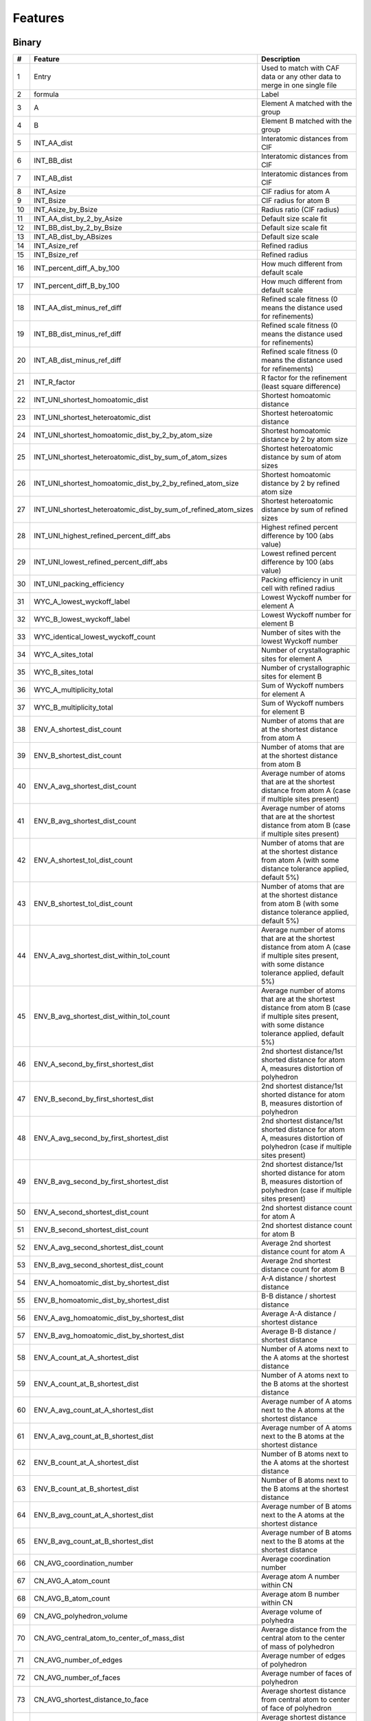 
Features
========

Binary
------

.. list-table::
  :header-rows: 1
  :widths: 5 30 65

  * - #
    - Feature
    - Description
  * - 1
    - Entry
    - Used to match with CAF data or any other data to merge in one single file
  * - 2
    - formula
    - Label
  * - 3
    - A
    - Element A matched with the group
  * - 4
    - B
    - Element B matched with the group
  * - 5
    - INT_AA_dist
    - Interatomic distances from CIF
  * - 6
    - INT_BB_dist
    - Interatomic distances from CIF
  * - 7
    - INT_AB_dist
    - Interatomic distances from CIF
  * - 8
    - INT_Asize
    - CIF radius for atom A
  * - 9
    - INT_Bsize
    - CIF radius for atom B
  * - 10
    - INT_Asize_by_Bsize
    - Radius ratio (CIF radius)
  * - 11
    - INT_AA_dist_by_2_by_Asize
    - Default size scale fit
  * - 12
    - INT_BB_dist_by_2_by_Bsize
    - Default size scale fit
  * - 13
    - INT_AB_dist_by_ABsizes
    - Default size scale
  * - 14
    - INT_Asize_ref
    - Refined radius
  * - 15
    - INT_Bsize_ref
    - Refined radius
  * - 16
    - INT_percent_diff_A_by_100
    - How much different from default scale
  * - 17
    - INT_percent_diff_B_by_100
    - How much different from default scale
  * - 18
    - INT_AA_dist_minus_ref_diff
    - Refined scale fitness (0 means the distance used for refinements)
  * - 19
    - INT_BB_dist_minus_ref_diff
    - Refined scale fitness (0 means the distance used for refinements)
  * - 20
    - INT_AB_dist_minus_ref_diff
    - Refined scale fitness (0 means the distance used for refinements)
  * - 21
    - INT_R_factor
    - R factor for the refinement (least square difference)
  * - 22
    - INT_UNI_shortest_homoatomic_dist
    - Shortest homoatomic distance
  * - 23
    - INT_UNI_shortest_heteroatomic_dist
    - Shortest heteroatomic distance
  * - 24
    - INT_UNI_shortest_homoatomic_dist_by_2_by_atom_size
    - Shortest homoatomic distance by 2 by atom size
  * - 25
    - INT_UNI_shortest_heteroatomic_dist_by_sum_of_atom_sizes
    - Shortest heteroatomic distance by sum of atom sizes
  * - 26
    - INT_UNI_shortest_homoatomic_dist_by_2_by_refined_atom_size
    - Shortest homoatomic distance by 2 by refined atom size
  * - 27
    - INT_UNI_shortest_heteroatomic_dist_by_sum_of_refined_atom_sizes
    - Shortest heteroatomic distance by sum of refined sizes
  * - 28
    - INT_UNI_highest_refined_percent_diff_abs
    - Highest refined percent difference by 100 (abs value)
  * - 29
    - INT_UNI_lowest_refined_percent_diff_abs
    - Lowest refined percent difference by 100 (abs value)
  * - 30
    - INT_UNI_packing_efficiency
    - Packing efficiency in unit cell with refined radius
  * - 31
    - WYC_A_lowest_wyckoff_label
    - Lowest Wyckoff number for element A
  * - 32
    - WYC_B_lowest_wyckoff_label
    - Lowest Wyckoff number for element B
  * - 33
    - WYC_identical_lowest_wyckoff_count
    - Number of sites with the lowest Wyckoff number
  * - 34
    - WYC_A_sites_total
    - Number of crystallographic sites for element A
  * - 35
    - WYC_B_sites_total
    - Number of crystallographic sites for element B
  * - 36
    - WYC_A_multiplicity_total
    - Sum of Wyckoff numbers for element A
  * - 37
    - WYC_B_multiplicity_total
    - Sum of Wyckoff numbers for element B
  * - 38
    - ENV_A_shortest_dist_count
    - Number of atoms that are at the shortest distance from atom A
  * - 39
    - ENV_B_shortest_dist_count
    - Number of atoms that are at the shortest distance from atom B
  * - 40
    - ENV_A_avg_shortest_dist_count
    - Average number of atoms that are at the shortest distance from atom A (case if multiple sites present)
  * - 41
    - ENV_B_avg_shortest_dist_count
    - Average number of atoms that are at the shortest distance from atom B (case if multiple sites present)
  * - 42
    - ENV_A_shortest_tol_dist_count
    - Number of atoms that are at the shortest distance from atom A (with some distance tolerance applied, default 5%)
  * - 43
    - ENV_B_shortest_tol_dist_count
    - Number of atoms that are at the shortest distance from atom B (with some distance tolerance applied, default 5%)
  * - 44
    - ENV_A_avg_shortest_dist_within_tol_count
    - Average number of atoms that are at the shortest distance from atom A (case if multiple sites present, with some distance tolerance applied, default 5%)
  * - 45
    - ENV_B_avg_shortest_dist_within_tol_count
    - Average number of atoms that are at the shortest distance from atom B (case if multiple sites present, with some distance tolerance applied, default 5%)
  * - 46
    - ENV_A_second_by_first_shortest_dist
    - 2nd shortest distance/1st shorted distance for atom A, measures distortion of polyhedron
  * - 47
    - ENV_B_second_by_first_shortest_dist
    - 2nd shortest distance/1st shorted distance for atom B, measures distortion of polyhedron
  * - 48
    - ENV_A_avg_second_by_first_shortest_dist
    - 2nd shortest distance/1st shorted distance for atom A, measures distortion of polyhedron (case if multiple sites present)
  * - 49
    - ENV_B_avg_second_by_first_shortest_dist
    - 2nd shortest distance/1st shorted distance for atom B, measures distortion of polyhedron (case if multiple sites present)
  * - 50
    - ENV_A_second_shortest_dist_count
    - 2nd shortest distance count for atom A
  * - 51
    - ENV_B_second_shortest_dist_count
    - 2nd shortest distance count for atom B
  * - 52
    - ENV_A_avg_second_shortest_dist_count
    - Average 2nd shortest distance count for atom A
  * - 53
    - ENV_B_avg_second_shortest_dist_count
    - Average 2nd shortest distance count for atom B
  * - 54
    - ENV_A_homoatomic_dist_by_shortest_dist
    - A-A distance / shortest distance
  * - 55
    - ENV_B_homoatomic_dist_by_shortest_dist
    - B-B distance / shortest distance
  * - 56
    - ENV_A_avg_homoatomic_dist_by_shortest_dist
    - Average A-A distance / shortest distance
  * - 57
    - ENV_B_avg_homoatomic_dist_by_shortest_dist
    - Average B-B distance / shortest distance
  * - 58
    - ENV_A_count_at_A_shortest_dist
    - Number of A atoms next to the A atoms at the shortest distance
  * - 59
    - ENV_A_count_at_B_shortest_dist
    - Number of A atoms next to the B atoms at the shortest distance
  * - 60
    - ENV_A_avg_count_at_A_shortest_dist
    - Average number of A atoms next to the A atoms at the shortest distance
  * - 61
    - ENV_A_avg_count_at_B_shortest_dist
    - Average number of A atoms next to the B atoms at the shortest distance
  * - 62
    - ENV_B_count_at_A_shortest_dist
    - Number of B atoms next to the A atoms at the shortest distance
  * - 63
    - ENV_B_count_at_B_shortest_dist
    - Number of B atoms next to the B atoms at the shortest distance
  * - 64
    - ENV_B_avg_count_at_A_shortest_dist
    - Average number of B atoms next to the A atoms at the shortest distance
  * - 65
    - ENV_B_avg_count_at_B_shortest_dist
    - Average number of B atoms next to the B atoms at the shortest distance
  * - 66
    - CN_AVG_coordination_number
    - Average coordination number
  * - 67
    - CN_AVG_A_atom_count
    - Average atom A number within CN
  * - 68
    - CN_AVG_B_atom_count
    - Average atom B number within CN
  * - 69
    - CN_AVG_polyhedron_volume
    - Average volume of polyhedra
  * - 70
    - CN_AVG_central_atom_to_center_of_mass_dist
    - Average distance from the central atom to the center of mass of polyhedron
  * - 71
    - CN_AVG_number_of_edges
    - Average number of edges of polyhedron
  * - 72
    - CN_AVG_number_of_faces
    - Average number of faces of polyhedron
  * - 73
    - CN_AVG_shortest_distance_to_face
    - Average shortest distance from central atom to center of face of polyhedron
  * - 74
    - CN_AVG_shortest_distance_to_edge
    - Average shortest distance from central atom to middle edge of polyhedron
  * - 75
    - CN_AVG_volume_of_inscribed_sphere
    - Average volume of inscribed sphere that could be fit in polyhedron
  * - 76
    - CN_AVG_packing_efficiency
    - Average packing efficiency of polyhedron
  * - 77
    - CN_MIN_coordination_number
    - Minimum coordination number
  * - 78
    - CN_MIN_A_atom_count
    - Minimum atom A number within CN
  * - 79
    - CN_MIN_B_atom_count
    - Minimum atom B number within CN
  * - 80
    - CN_MIN_polyhedron_volume
    - Minimum volume of polyhedra
  * - 81
    - CN_MIN_central_atom_to_center_of_mass_dist
    - Minimum distance from the central atom to the center of mass of polyhedron
  * - 82
    - CN_MIN_number_of_edges
    - Minimum number of edges of polyhedron
  * - 83
    - CN_MIN_number_of_faces
    - Minimum number of faces of polyhedron
  * - 84
    - CN_MIN_shortest_distance_to_face
    - Minimum shortest distance from central atom to center of face of polyhedron
  * - 85
    - CN_MIN_shortest_distance_to_edge
    - Minimum shortest distance from central atom to middle edge of polyhedron
  * - 86
    - CN_MIN_volume_of_inscribed_sphere
    - Minimum volume of inscribed sphere that could be fit in polyhedron
  * - 87
    - CN_MIN_packing_efficiency
    - Minimum packing efficiency of polyhedron
  * - 88
    - CN_MAX_coordination_number
    - Maximum coordination number
  * - 89
    - CN_MAX_A_atom_count
    - Maximum atom A number within CN
  * - 90
    - CN_MAX_B_atom_count
    - Maximum atom B number within CN
  * - 91
    - CN_MAX_polyhedron_volume
    - Maximum volume of polyhedra
  * - 92
    - CN_MAX_central_atom_to_center_of_mass_dist
    - Maximum distance from the central atom to the center of mass of polyhedron
  * - 93
    - CN_MAX_number_of_edges
    - Maximum number of edges of polyhedron
  * - 94
    - CN_MAX_number_of_faces
    - Maximum number of faces of polyhedron
  * - 95
    - CN_MAX_shortest_distance_to_face
    - Maximum shortest distance from central atom to center of face of polyhedron
  * - 96
    - CN_MAX_shortest_distance_to_edge
    - Maximum shortest distance from central atom to middle edge of polyhedron
  * - 97
    - CN_MAX_volume_of_inscribed_sphere
    - Maximum volume of inscribed sphere that could be fit in polyhedron
  * - 98
    - CN_MAX_packing_efficiency
    - Maximum packing efficiency of polyhedron

Ternary
-------

.. list-table::
    :header-rows: 1

    * - #
      - Feature
    * - 1
      - Entry
    * - 2
      - formula
    * - 3
      - R
    * - 4
      - M
    * - 5
      - X
    * - 6
      - INT_RR_dist
    * - 7
      - INT_MM_dist
    * - 8
      - INT_XX_dist
    * - 9
      - INT_RM_dist
    * - 10
      - INT_MX_dist
    * - 11
      - INT_RX_dist
    * - 12
      - INT_Rsize
    * - 13
      - INT_Msize
    * - 14
      - INT_Xsize
    * - 15
      - INT_Rsize_by_Msize
    * - 16
      - INT_Msize_by_Xsize
    * - 17
      - INT_Rsize_by_Xsize
    * - 18
      - INT_RR_dist_by_2_by_Rsize
    * - 19
      - INT_MM_dist_by_2_by_Msize
    * - 20
      - INT_XX_dist_by_2_by_Xsize
    * - 21
      - INT_RM_dist_by_RMsizes
    * - 22
      - INT_MX_dist_by_MXsizes
    * - 23
      - INT_RX_dist_by_RXsizes
    * - 24
      - INT_Rsize_ref
    * - 25
      - INT_Msize_ref
    * - 26
      - INT_Xsize_ref
    * - 27
      - INT_percent_diff_R_by_100
    * - 28
      - INT_percent_diff_M_by_100
    * - 29
      - INT_percent_diff_X_by_100
    * - 30
      - INT_RR_dist_minus_ref_diff
    * - 31
      - INT_MM_dist_minus_ref_diff
    * - 32
      - INT_XX_dist_minus_ref_diff
    * - 33
      - INT_RM_dist_minus_ref_diff
    * - 34
      - INT_MX_dist_minus_ref_diff
    * - 35
      - INT_RX_dist_minus_ref_diff
    * - 36
      - INT_R_factor
    * - 37
      - INT_UNI_shortest_homoatomic_dist
    * - 38
      - INT_UNI_shortest_heteroatomic_dist
    * - 39
      - INT_UNI_shortest_homoatomic_dist_by_2_by_atom_size
    * - 40
      - INT_UNI_shortest_heteroatomic_dist_by_sum_of_atom_sizes
    * - 41
      - INT_UNI_shortest_homoatomic_dist_by_2_by_refined_atom_size
    * - 42
      - INT_UNI_shortest_heteroatomic_dist_by_sum_of_refined_atom_sizes
    * - 43
      - INT_UNI_highest_refined_percent_diff_abs
    * - 44
      - INT_UNI_lowest_refined_percent_diff_abs
    * - 45
      - INT_UNI_packing_efficiency
    * - 46
      - WYC_R_lowest_wyckoff_label
    * - 47
      - WYC_M_lowest_wyckoff_label
    * - 48
      - WYC_X_lowest_wyckoff_label
    * - 49
      - WYC_identical_lowest_wyckoff_count
    * - 50
      - WYC_R_sites_total
    * - 51
      - WYC_M_sites_total
    * - 52
      - WYC_X_sites_total
    * - 53
      - WYC_R_multiplicity_total
    * - 54
      - WYC_M_multiplicity_total
    * - 55
      - WYC_X_multiplicity_total
    * - 56
      - ENV_R_shortest_dist_count
    * - 57
      - ENV_M_shortest_dist_count
    * - 58
      - ENV_X_shortest_dist_count
    * - 59
      - ENV_R_avg_shortest_dist_count
    * - 60
      - ENV_M_avg_shortest_dist_count
    * - 61
      - ENV_X_avg_shortest_dist_count
    * - 62
      - ENV_R_shortest_tol_dist_count
    * - 63
      - ENV_M_shortest_tol_dist_count
    * - 64
      - ENV_X_shortest_tol_dist_count
    * - 65
      - ENV_R_avg_shortest_dist_within_tol_count
    * - 66
      - ENV_M_avg_shortest_dist_within_tol_count
    * - 67
      - ENV_X_avg_shortest_dist_within_tol_count
    * - 68
      - ENV_R_second_by_first_shortest_dist
    * - 69
      - ENV_M_second_by_first_shortest_dist
    * - 70
      - ENV_X_second_by_first_shortest_dist
    * - 71
      - ENV_R_avg_second_by_first_shortest_dist
    * - 72
      - ENV_M_avg_second_by_first_shortest_dist
    * - 73
      - ENV_X_avg_second_by_first_shortest_dist
    * - 74
      - ENV_R_second_shortest_dist_count
    * - 75
      - ENV_M_second_shortest_dist_count
    * - 76
      - ENV_X_second_shortest_dist_count
    * - 77
      - ENV_R_avg_second_shortest_dist_count
    * - 78
      - ENV_M_avg_second_shortest_dist_count
    * - 79
      - ENV_X_avg_second_shortest_dist_count
    * - 80
      - ENV_R_homoatomic_dist_by_shortest_dist
    * - 81
      - ENV_M_homoatomic_dist_by_shortest_dist
    * - 82
      - ENV_X_homoatomic_dist_by_shortest_dist
    * - 83
      - ENV_R_avg_homoatomic_dist_by_shortest_dist
    * - 84
      - ENV_M_avg_homoatomic_dist_by_shortest_dist
    * - 85
      - ENV_X_avg_homoatomic_dist_by_shortest_dist
    * - 86
      - ENV_R_count_at_R_shortest_dist
    * - 87
      - ENV_R_count_at_M_shortest_dist
    * - 88
      - ENV_R_count_at_X_shortest_dist
    * - 89
      - ENV_R_avg_count_at_R_shortest_dist
    * - 90
      - ENV_R_avg_count_at_M_shortest_dist
    * - 91
      - ENV_R_avg_count_at_X_shortest_dist
    * - 92
      - ENV_M_count_at_R_shortest_dist
    * - 93
      - ENV_M_count_at_M_shortest_dist
    * - 94
      - ENV_M_count_at_X_shortest_dist
    * - 95
      - ENV_M_avg_count_at_R_shortest_dist
    * - 96
      - ENV_M_avg_count_at_M_shortest_dist
    * - 97
      - ENV_M_avg_count_at_X_shortest_dist
    * - 98
      - ENV_X_count_at_R_shortest_dist
    * - 99
      - ENV_X_count_at_M_shortest_dist
    * - 100
      - ENV_X_count_at_X_shortest_dist
    * - 101
      - ENV_X_avg_count_at_R_shortest_dist
    * - 102
      - ENV_X_avg_count_at_M_shortest_dist
    * - 103
      - ENV_X_avg_count_at_X_shortest_dist
    * - 104
      - CN_AVG_coordination_number
    * - 105
      - CN_AVG_R_atom_count
    * - 106
      - CN_AVG_M_atom_count
    * - 107
      - CN_AVG_X_atom_count
    * - 108
      - CN_AVG_polyhedron_volume
    * - 109
      - CN_AVG_central_atom_to_center_of_mass_dist
    * - 110
      - CN_AVG_number_of_edges
    * - 111
      - CN_AVG_number_of_faces
    * - 112
      - CN_AVG_shortest_distance_to_face
    * - 113
      - CN_AVG_shortest_distance_to_edge
    * - 114
      - CN_AVG_volume_of_inscribed_sphere
    * - 115
      - CN_AVG_packing_efficiency
    * - 116
      - CN_MIN_coordination_number
    * - 117
      - CN_MIN_R_atom_count
    * - 118
      - CN_MIN_M_atom_count
    * - 119
      - CN_MIN_X_atom_count
    * - 120
      - CN_MIN_polyhedron_volume
    * - 121
      - CN_MIN_central_atom_to_center_of_mass_dist
    * - 122
      - CN_MIN_number_of_edges
    * - 123
      - CN_MIN_number_of_faces
    * - 124
      - CN_MIN_shortest_distance_to_face
    * - 125
      - CN_MIN_shortest_distance_to_edge
    * - 126
      - CN_MIN_volume_of_inscribed_sphere
    * - 127
      - CN_MIN_packing_efficiency
    * - 128
      - CN_MAX_coordination_number
    * - 129
      - CN_MAX_R_atom_count
    * - 130
      - CN_MAX_M_atom_count
    * - 131
      - CN_MAX_X_atom_count
    * - 132
      - CN_MAX_polyhedron_volume
    * - 133
      - CN_MAX_central_atom_to_center_of_mass_dist
    * - 134
      - CN_MAX_number_of_edges
    * - 135
      - CN_MAX_number_of_faces
    * - 136
      - CN_MAX_shortest_distance_to_face
    * - 137
      - CN_MAX_shortest_distance_to_edge
    * - 138
      - CN_MAX_volume_of_inscribed_sphere
    * - 139
      - CN_MAX_packing_efficiency


Quaternary
----------

.. list-table::
  :header-rows: 1

  * - #
    - Feature
  * - 1
    - Entry
  * - 2
    - Formula
  * - 3
    - Structure
  * - 4
    - A
  * - 5
    - B
  * - 6
    - C
  * - 7
    - D
  * - 8
    - INT_AA_dist
  * - 9
    - INT_BB_dist
  * - 10
    - INT_CC_dist
  * - 11
    - INT_DD_dist
  * - 12
    - INT_AB_dist
  * - 13
    - INT_AC_dist
  * - 14
    - INT_AD_dist
  * - 15
    - INT_BC_dist
  * - 16
    - INT_BD_dist
  * - 17
    - INT_CD_dist
  * - 18
    - INT_Asize
  * - 19
    - INT_Bsize
  * - 20
    - INT_Csize
  * - 21
    - INT_Dsize
  * - 22
    - INT_Asize_by_Bsize
  * - 23
    - INT_Bsize_by_Csize
  * - 24
    - INT_Csize_by_Dsize
  * - 25
    - INT_Asize_by_Csize
  * - 26
    - INT_Asize_by_Dsize
  * - 27
    - INT_Bsize_by_Dsize
  * - 28
    - INT_AA_dist_by_2_by_Asize
  * - 29
    - INT_BB_dist_by_2_by_Bsize
  * - 30
    - INT_CC_dist_by_2_by_Csize
  * - 31
    - INT_DD_dist_by_2_by_Dsize
  * - 32
    - INT_AB_dist_by_ABsizes
  * - 33
    - INT_AC_dist_by_ACsizes
  * - 34
    - INT_AD_dist_by_ADsizes
  * - 35
    - INT_BC_dist_by_BCsizes
  * - 36
    - INT_BD_dist_by_BDsizes
  * - 37
    - INT_CD_dist_by_CDsizes
  * - 38
    - INT_Asize_ref
  * - 39
    - INT_Bsize_ref
  * - 40
    - INT_Csize_ref
  * - 41
    - INT_Dsize_ref
  * - 42
    - INT_percent_diff_A_by_100
  * - 43
    - INT_percent_diff_B_by_100
  * - 44
    - INT_percent_diff_C_by_100
  * - 45
    - INT_percent_diff_D_by_100
  * - 46
    - INT_AA_minus_ref_diff
  * - 47
    - INT_BB_minus_ref_diff
  * - 48
    - INT_CC_minus_ref_diff
  * - 49
    - INT_DD_minus_ref_diff
  * - 50
    - INT_AB_minus_ref_diff
  * - 51
    - INT_AC_minus_ref_diff
  * - 52
    - INT_AD_minus_ref_diff
  * - 53
    - INT_BC_minus_ref_diff
  * - 54
    - INT_BD_minus_ref_diff
  * - 55
    - INT_CD_minus_ref_diff
  * - 56
    - INT_R_factor
  * - 57
    - INT_UNI_shortest_homoatomic_dist
  * - 58
    - INT_UNI_shortest_heteroatomic_dist
  * - 59
    - INT_UNI_shortest_homoatomic_dist_by_2_by_atom_size
  * - 60
    - INT_UNI_shortest_heteroatomic_dist_by_sum_of_atom_sizes
  * - 61
    - INT_UNI_shortest_homoatomic_dist_by_2_by_refined_atom_size
  * - 62
    - INT_UNI_shortest_heteroatomic_dist_by_sum_of_refined_atom_sizes
  * - 63
    - INT_UNI_highest_refined_percent_diff_abs
  * - 64
    - INT_UNI_lowest_refined_percent_diff_abs
  * - 65
    - INT_UNI_refined_packing_efficiency
  * - 66
    - WYK_A_lowest_wyckoff
  * - 67
    - WYK_B_lowest_wyckoff
  * - 68
    - WYK_C_lowest_wyckoff
  * - 69
    - WYK_D_lowest_wyckoff
  * - 70
    - WYK_identical_lowest_wyckoff_count
  * - 71
    - WYK_A_sites_total
  * - 72
    - WYK_B_sites_total
  * - 73
    - WYK_C_sites_total
  * - 74
    - WYK_D_sites_total
  * - 75
    - WYK_A_multiplicity_total
  * - 76
    - WYK_B_multiplicity_total
  * - 77
    - WYK_C_multiplicity_total
  * - 78
    - WYK_D_multiplicity_total
  * - 79
    - ENV_A_shortest_dist_count
  * - 80
    - ENV_B_shortest_dist_count
  * - 81
    - ENV_C_shortest_dist_count
  * - 82
    - ENV_D_shortest_dist_count
  * - 83
    - ENV_A_avg_shortest_dist_count
  * - 84
    - ENV_B_avg_shortest_dist_count
  * - 85
    - ENV_C_avg_shortest_dist_count
  * - 86
    - ENV_D_avg_shortest_dist_count
  * - 87
    - ENV_A_shortest_tol_dist_count
  * - 88
    - ENV_B_shortest_tol_dist_count
  * - 89
    - ENV_C_shortest_tol_dist_count
  * - 90
    - ENV_D_shortest_tol_dist_count
  * - 91
    - ENV_A_avg_shortest_dist_within_tol_count
  * - 92
    - ENV_B_avg_shortest_dist_within_tol_count
  * - 93
    - ENV_C_avg_shortest_dist_within_tol_count
  * - 94
    - ENV_D_avg_shortest_dist_within_tol_count
  * - 95
    - ENV_A_second_by_first_shortest_dist
  * - 96
    - ENV_B_second_by_first_shortest_dist
  * - 97
    - ENV_C_second_by_first_shortest_dist
  * - 98
    - ENV_D_second_by_first_shortest_dist
  * - 99
    - ENV_A_avg_second_by_first_shortest_dist
  * - 100
    - ENV_B_avg_second_by_first_shortest_dist
  * - 101
    - ENV_C_avg_second_by_first_shortest_dist
  * - 102
    - ENV_D_avg_second_by_first_shortest_dist
  * - 103
    - ENV_A_second_shortest_dist_count
  * - 104
    - ENV_B_second_shortest_dist_count
  * - 105
    - ENV_C_second_shortest_dist_count
  * - 106
    - ENV_D_second_shortest_dist_count
  * - 107
    - ENV_A_avg_second_shortest_dist_count
  * - 108
    - ENV_B_avg_second_shortest_dist_count
  * - 109
    - ENV_C_avg_second_shortest_dist_count
  * - 110
    - ENV_D_avg_second_shortest_dist_count
  * - 111
    - ENV_A_homoatomic_dist_by_shortest_dist
  * - 112
    - ENV_B_homoatomic_dist_by_shortest_dist
  * - 113
    - ENV_C_homoatomic_dist_by_shortest_dist
  * - 114
    - ENV_D_homoatomic_dist_by_shortest_dist
  * - 115
    - ENV_A_avg_homoatomic_dist_by_shortest_dist
  * - 116
    - ENV_B_avg_homoatomic_dist_by_shortest_dist
  * - 117
    - ENV_C_avg_homoatomic_dist_by_shortest_dist
  * - 118
    - ENV_D_avg_homoatomic_dist_by_shortest_dist
  * - 119
    - ENV_A_count_at_A_shortest_dist
  * - 120
    - ENV_B_count_at_A_shortest_dist
  * - 121
    - ENV_C_count_at_A_shortest_dist
  * - 122
    - ENV_D_count_at_A_shortest_dist
  * - 123
    - ENV_A_avg_count_at_A_shortest_dist
  * - 124
    - ENV_B_avg_count_at_A_shortest_dist
  * - 125
    - ENV_C_avg_count_at_A_shortest_dist
  * - 126
    - ENV_D_avg_count_at_A_shortest_dist
  * - 127
    - ENV_A_count_at_B_shortest_dist
  * - 128
    - ENV_B_count_at_B_shortest_dist
  * - 129
    - ENV_C_count_at_B_shortest_dist
  * - 130
    - ENV_D_count_at_B_shortest_dist
  * - 131
    - ENV_A_avg_count_at_B_shortest_dist
  * - 132
    - ENV_B_avg_count_at_B_shortest_dist
  * - 133
    - ENV_C_avg_count_at_B_shortest_dist
  * - 134
    - ENV_D_avg_count_at_B_shortest_dist
  * - 135
    - ENV_A_count_at_C_shortest_dist
  * - 136
    - ENV_B_count_at_C_shortest_dist
  * - 137
    - ENV_C_count_at_C_shortest_dist
  * - 138
    - ENV_D_count_at_C_shortest_dist
  * - 139
    - ENV_A_avg_count_at_C_shortest_dist
  * - 140
    - ENV_B_avg_count_at_C_shortest_dist
  * - 141
    - ENV_C_avg_count_at_C_shortest_dist
  * - 142
    - ENV_D_avg_count_at_C_shortest_dist
  * - 143
    - ENV_A_count_at_D_shortest_dist
  * - 144
    - ENV_B_count_at_D_shortest_dist
  * - 145
    - ENV_C_count_at_D_shortest_dist
  * - 146
    - ENV_D_count_at_D_shortest_dist
  * - 147
    - ENV_A_avg_count_at_D_shortest_dist
  * - 148
    - ENV_B_avg_count_at_D_shortest_dist
  * - 149
    - ENV_C_avg_count_at_D_shortest_dist
  * - 150
    - ENV_D_avg_count_at_D_shortest_dist
  * - 151
    - CN_AVG_coordination_number
  * - 152
    - CN_AVG_A_atom_count
  * - 153
    - CN_AVG_B_atom_count
  * - 154
    - CN_AVG_C_atom_count
  * - 155
    - CN_AVG_D_atom_count
  * - 156
    - CN_AVG_polyhedron_volume
  * - 157
    - CN_AVG_central_atom_to_center_of_mass_dist
  * - 158
    - CN_AVG_number_of_edges
  * - 159
    - CN_AVG_number_of_faces
  * - 160
    - CN_AVG_shortest_distance_to_face
  * - 161
    - CN_AVG_shortest_distance_to_edge
  * - 162
    - CN_AVG_volume_of_inscribed_sphere
  * - 163
    - CN_AVG_packing_efficiency
  * - 164
    - CN_MIN_coordination_number
  * - 165
    - CN_MIN_A_atom_count
  * - 166
    - CN_MIN_B_atom_count
  * - 167
    - CN_MIN_C_atom_count
  * - 168
    - CN_MIN_D_atom_count
  * - 169
    - CN_MIN_polyhedron_volume
  * - 170
    - CN_MIN_central_atom_to_center_of_mass_dist
  * - 171
    - CN_MIN_number_of_edges
  * - 172
    - CN_MIN_number_of_faces
  * - 173
    - CN_MIN_shortest_distance_to_face
  * - 174
    - CN_MIN_shortest_distance_to_edge
  * - 175
    - CN_MIN_volume_of_inscribed_sphere
  * - 176
    - CN_MIN_packing_efficiency
  * - 177
    - CN_MAX_coordination_number
  * - 178
    - CN_MAX_A_atom_count
  * - 179
    - CN_MAX_B_atom_count
  * - 180
    - CN_MAX_C_atom_count
  * - 181
    - CN_MAX_D_atom_count
  * - 182
    - CN_MAX_polyhedron_volume
  * - 183
    - CN_MAX_central_atom_to_center_of_mass_dist
  * - 184
    - CN_MAX_number_of_edges
  * - 185
    - CN_MAX_number_of_faces
  * - 186
    - CN_MAX_shortest_distance_to_face
  * - 187
    - CN_MAX_shortest_distance_to_edge
  * - 188
    - CN_MAX_volume_of_inscribed_sphere
  * - 189
    - CN_MAX_packing_efficiency
